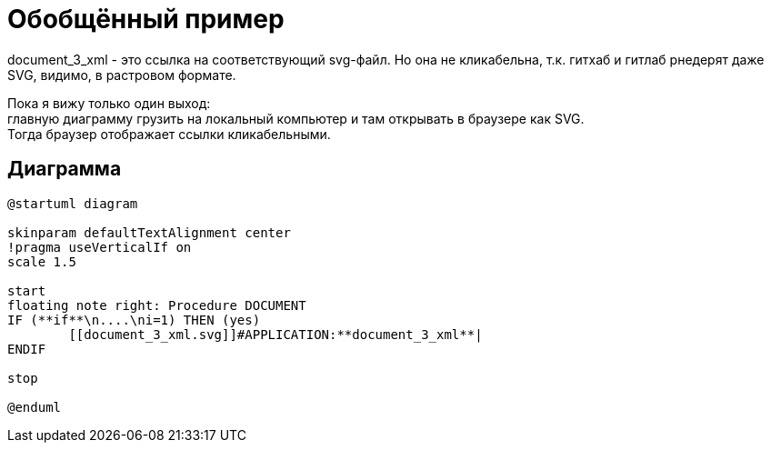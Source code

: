 = Обобщённый пример

document_3_xml - это ссылка на соответствующий svg-файл.
Но она не кликабельна, т.к. гитхаб и гитлаб рнедерят даже SVG, видимо, в растровом формате.

Пока я вижу только один выход: +
главную диаграмму грузить на локальный компьютер и там открывать в браузере как SVG. +
Тогда браузер отображает ссылки кликабельными.

== Диаграмма

[plantuml, format="svg"]
----
@startuml diagram

skinparam defaultTextAlignment center
!pragma useVerticalIf on
scale 1.5

start
floating note right: Procedure DOCUMENT
IF (**if**\n....\ni=1) THEN (yes)
	[[document_3_xml.svg]]#APPLICATION:**document_3_xml**|
ENDIF

stop

@enduml
----
